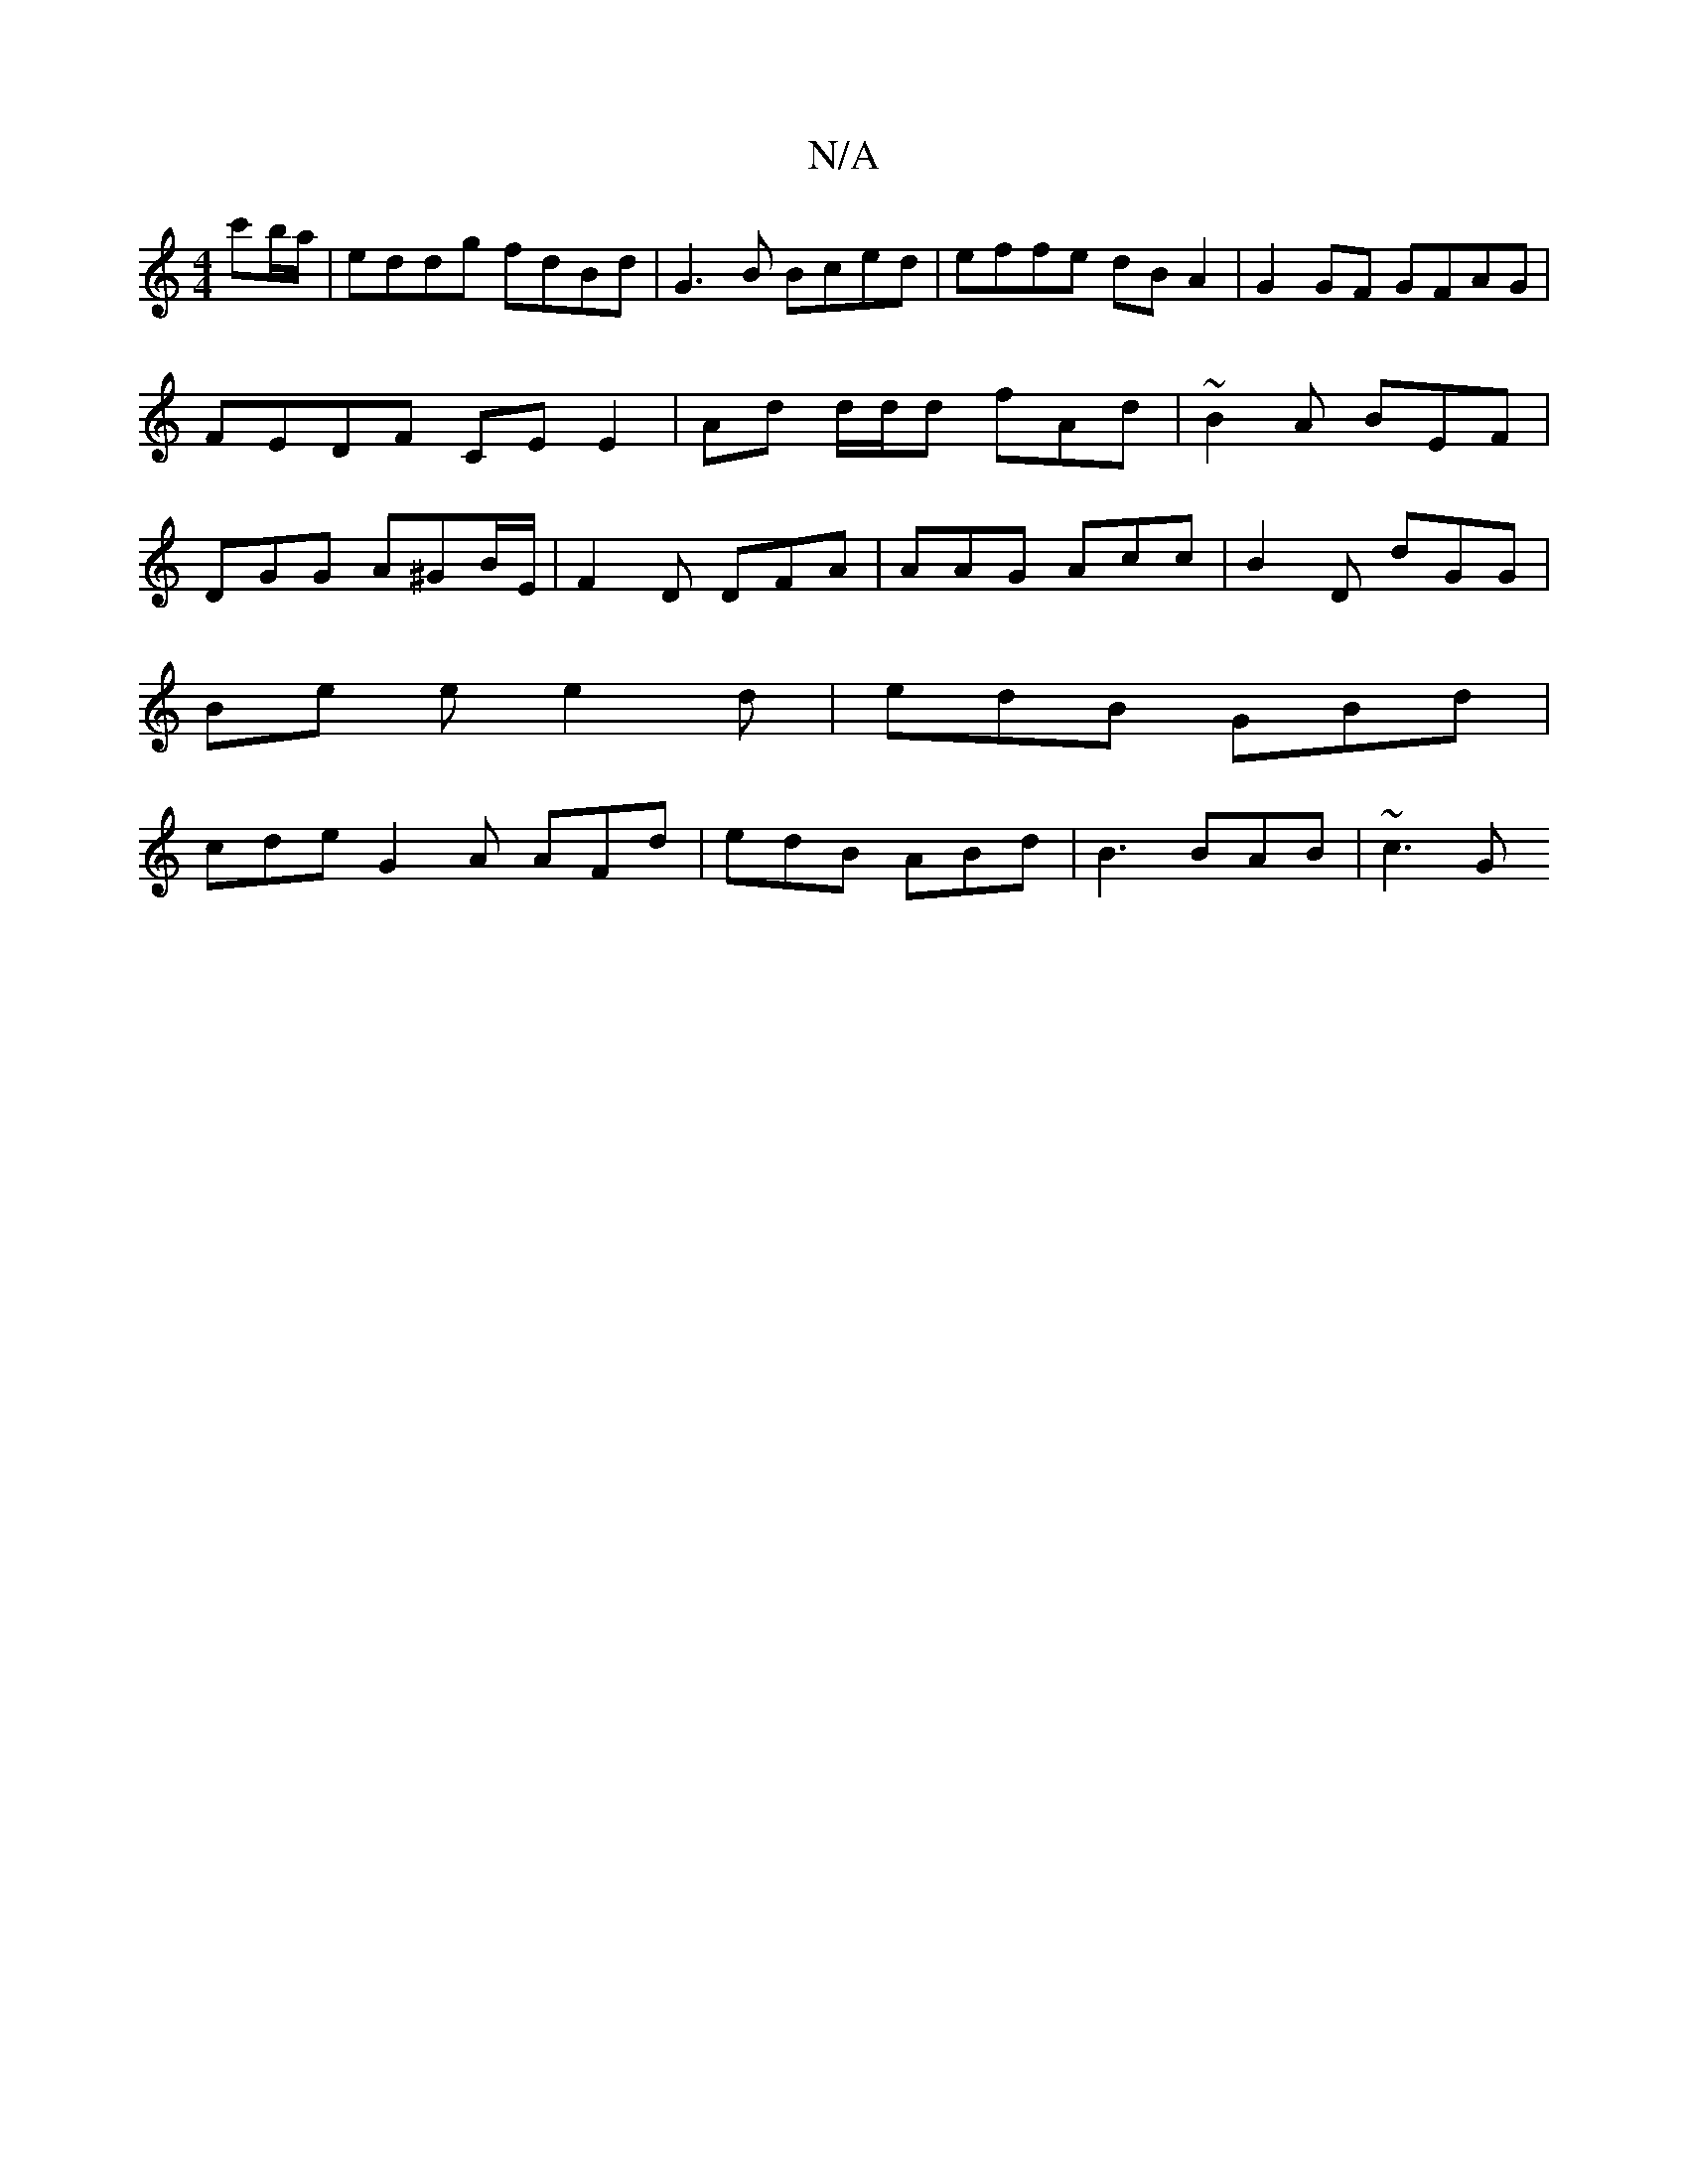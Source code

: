 X:1
T:N/A
M:4/4
R:N/A
K:Cmajor
c'b/a/ | eddg fdBd | G3B Bced | effe dB A2 | G2 GF GFAG | FEDF CE E2 | Ad d/d/d fAd | ~B2A BEF | DGG A^GB/E/ | F2D DFA |AAG Acc | B2D dGG |
Be e e2 d | edB GBd |
cde G2A AFd | edB ABd | B3 BAB | ~c3 G